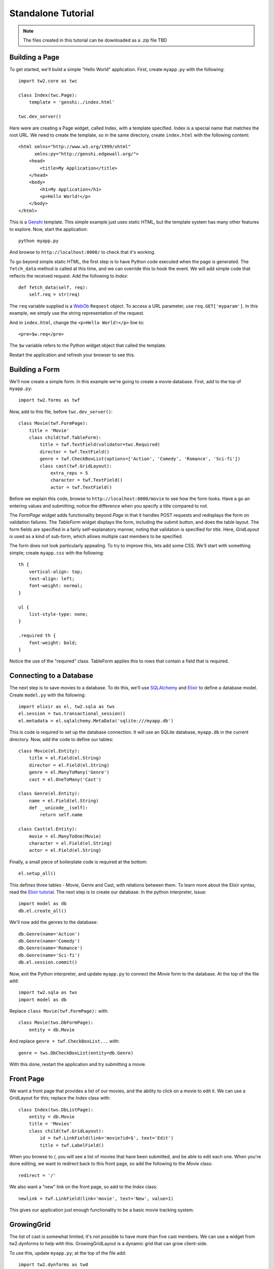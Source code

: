 Standalone Tutorial
===================

.. note::
    The files created in this tutorial can be downloaded as a .zip file TBD


Building a Page
---------------

To get started, we'll build a simple "Hello World" application. First, create ``myapp.py`` with the following::

    import tw2.core as twc
    
    class Index(twc.Page):
        template = 'genshi:./index.html'
    
    twc.dev_server()

Here were are creating a Page widget, called Index, with a template specified. Index is a special name that matches the root URL. We need to create the template, so in the same directory, create ``index.html`` with the following content::

    <html xmlns="http://www.w3.org/1999/xhtml" 
          xmlns:py="http://genshi.edgewall.org/">
        <head>
            <title>My Application</title>
        </head>
        <body>
            <h1>My Application</h1>
            <p>Hello World!</p>
        </body>
    </html>

This is a `Genshi <http://genshi.edgewall.org/>`_ template. This simple example just uses static HTML, but the template system has many other features to explore. Now, start the application::

    python myapp.py

And browse to ``http://localhost:8000/`` to check that it's working.

To go beyond simple static HTML, the first step is to have Python code executed when the page is generated. The ``fetch_data`` method is called at this time, and we can override this to hook the event. We will add simple code that reflects the received request. Add the following to `Index`::

    def fetch_data(self, req):
        self.req = str(req)

The ``req`` variable supplied is a `WebOb <http://pythonpaste.org/webob/>`_ ``Request`` object. To access a URL parameter, use ``req.GET['myparam']``. In this example, we simply use the string representation of the request.

And in ``index.html``, change the ``<p>Hello World!</p>`` line to::

    <pre>$w.req</pre>
    
The ``$w`` variable refers to the Python widget object that called the template.

Restart the application and refresh your browser to see this.


Building a Form
---------------

We'll now create a simple form. In this example we're going to create a movie database. First, add to the top of ``myapp.py``::

    import tw2.forms as twf

Now, add to this file, before ``twc.dev_server()``::

    class Movie(twf.FormPage):
        title = 'Movie'
        class child(twf.TableForm):
            title = twf.TextField(validator=twc.Required)
            director = twf.TextField()
            genre = twf.CheckBoxList(options=['Action', 'Comedy', 'Romance', 'Sci-fi'])
            class cast(twf.GridLayout):
                extra_reps = 5
                character = twf.TextField()
                actor = twf.TextField()

Before we explain this code, browse to ``http://localhost:8000/movie`` to see how the form looks. Have a go an entering values and submitting; notice the difference when you specify a title compared to not.

The `FormPage` widget adds functionality beyond `Page` in that it handles POST requests and redisplays the form on validation failures. The `TableForm` widget displays the form, including the submit button, and does the table layout. The form fields are specified in a fairly self-explanatory manner, noting that validation is specified for `title`. Here, `GridLayout` is used as a kind of sub-form, which allows multiple cast members to be specified.

The form does not look particularly appealing. To try to improve this, lets add some CSS. We'll start with something simple; create ``myapp.css`` with the following::

    th {
        vertical-align: top;
        text-align: left;
        font-weight: normal;
    }
    
    ul {
        list-style-type: none;
    }

    .required th {
        font-weight: bold;
    }

Notice the use of the "required" class. TableForm applies this to rows that contain a field that is required.


Connecting to a Database
------------------------

The next step is to save movies to a database. To do this, we'll use `SQLAlchemy <http://www.sqlalchemy.org/>`_ and `Elixir <http://elixir.ematia.de/trac/wiki>`_ to define a database model. Create ``model.py`` with the following::

    import elixir as el, tw2.sqla as tws
    el.session = tws.transactional_session()
    el.metadata = el.sqlalchemy.MetaData('sqlite:///myapp.db')

This is code is required to set up the database connection. It will use an SQLite database, ``myapp.db`` in the current directory. Now, add the code to define our tables::

    class Movie(el.Entity):
        title = el.Field(el.String)
        director = el.Field(el.String)
        genre = el.ManyToMany('Genre')
        cast = el.OneToMany('Cast')
    
    class Genre(el.Entity):
        name = el.Field(el.String)
        def __unicode__(self):
            return self.name
    
    class Cast(el.Entity):
        movie = el.ManyToOne(Movie)
        character = el.Field(el.String)
        actor = el.Field(el.String)    

Finally, a small piece of boilerplate code is required at the bottom::

    el.setup_all()

This defines three tables - Movie, Genre and Cast, with relations between them. To learn more about the Elixir syntax, read the `Elixir tutorial <http://elixir.ematia.de/trac/wiki/TutorialDivingIn>`_. The next step is to create our database. In the python interpreter, issue::

    import model as db
    db.el.create_all()

We'll now add the genres to the database::

    db.Genre(name='Action')
    db.Genre(name='Comedy')
    db.Genre(name='Romance')
    db.Genre(name='Sci-fi')
    db.el.session.commit() 
    
Now, exit the Python interpreter, and update ``myapp.py`` to connect the `Movie` form to the database. At the top of the file add::

    import tw2.sqla as tws
    import model as db

Replace ``class Movie(twf.FormPage):`` with::

    class Movie(tws.DbFormPage):
        entity = db.Movie

And replace ``genre = twf.CheckBoxList...`` with::

    genre = tws.DbCheckBoxList(entity=db.Genre)

With this done, restart the application and try submitting a movie.


Front Page
----------

We want a front page that provides a list of our movies, and the ability to click on a movie to edit it. We can use a GridLayout for this; replace the `Index` class with::

    class Index(tws.DbListPage):
        entity = db.Movie
        title = 'Movies'
        class child(twf.GridLayout):
            id = twf.LinkField(link='movie?id=$', text='Edit')
            title = twf.LabelField()

When you browse to /, you will see a list of movies that have been submitted, and be able to edit each one. When you're done editing, we want to redirect back to this front page, so add the following to the `Movie` class::

    redirect = '/'

We also want a "new" link on the front page, so add to the `Index` class::

    newlink = twf.LinkField(link='movie', text='New', value=1)

This gives our application just enough functionality to be a basic movie tracking system.


GrowingGrid
-----------

The list of cast is somewhat limited; it's not possible to have more than five cast members. We can use a widget from tw2.dynforms to help with this. GrowingGridLayout is a dynamic grid that can grow client-side.

To use this, update ``myapp.py``; at the top of the file add::

    import tw2.dynforms as twd

And replace this::

    class cast(twf.GridLayout):
        extra_reps = 5

With::

    class cast(twd.GrowingGridLayout):


Conclusion
----------

This tutorial has demonstrated the basic concepts of ToscaWidgets 2. To further your knowledge, a good place to look is the widget browser. You can run this on your own machine::

    paster tw2.browser

There is also comprehensive design documentation, which explains how the different parts of ToscaWidgets work.
